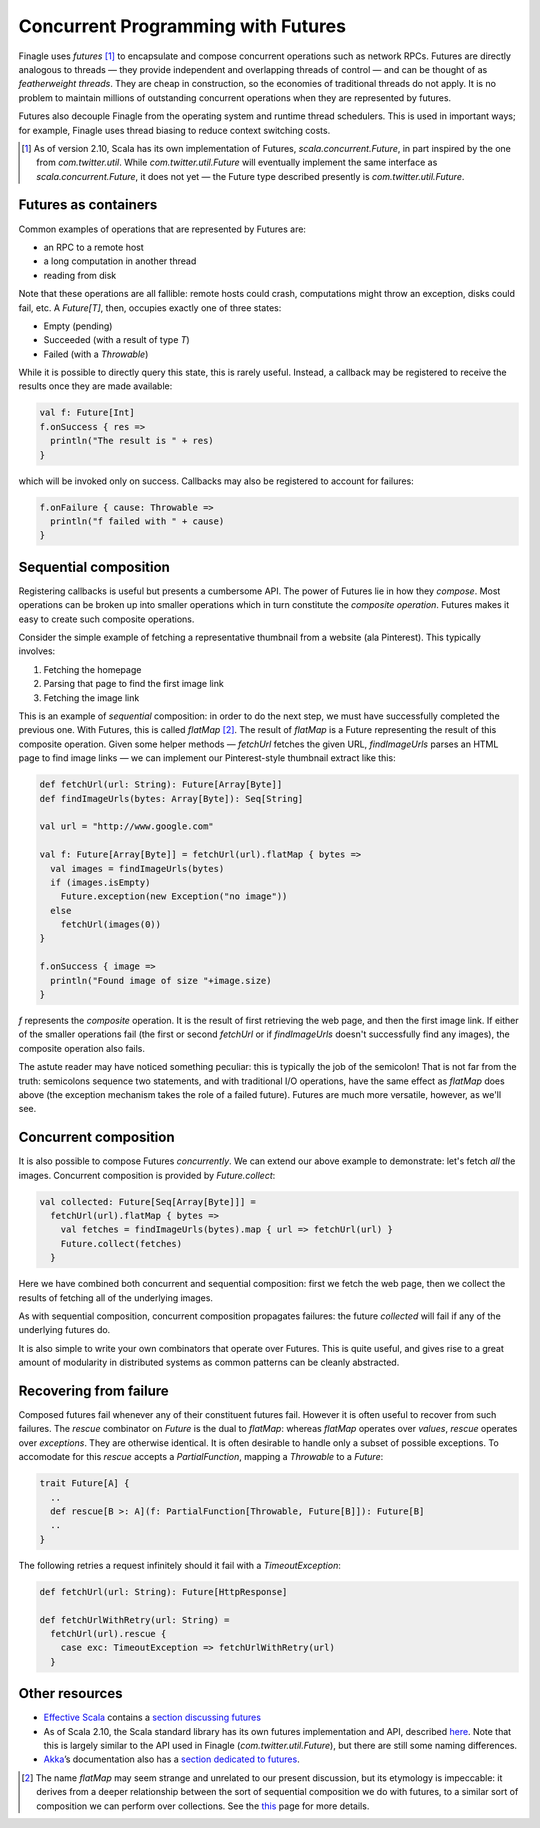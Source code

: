 Concurrent Programming with Futures
===================================

Finagle uses *futures* [#futures]_ to encapsulate and compose
concurrent operations such as network RPCs. Futures are directly
analogous to threads — they provide independent and overlapping
threads of control — and can be thought of as *featherweight
threads*. They are cheap in construction, so the economies of
traditional threads do not apply. It is no problem to maintain
millions of outstanding concurrent operations when they are
represented by futures.

Futures also decouple Finagle from the operating system and runtime
thread schedulers. This is used in important ways; for example,
Finagle uses thread biasing to reduce context switching costs.

.. [#futures] As of version 2.10, Scala has its own implementation
  of Futures, `scala.concurrent.Future`, in part inspired by the one
  from `com.twitter.util`. While `com.twitter.util.Future` will eventually
  implement the same interface as `scala.concurrent.Future`, it does
  not yet — the Future type described presently is `com.twitter.util.Future`.
  
Futures as containers
---------------------

Common examples of operations that are represented
by Futures are:

- an RPC to a remote host
- a long computation in another thread
- reading from disk

Note that these operations are all fallible: remote hosts could
crash, computations might throw an exception, disks could fail, etc.
A `Future[T]`, then, occupies exactly one of three states:

- Empty (pending)
- Succeeded (with a result of type `T`)
- Failed (with a `Throwable`)

While it is possible to directly query this state, this is rarely useful.
Instead, a callback may be registered to receive the results once 
they are made available:

.. code-block:: scala

	val f: Future[Int]
	f.onSuccess { res =>
	  println("The result is " + res)
	}

which will be invoked only on success. Callbacks may also be registered
to account for failures:

.. code-block:: scala

	f.onFailure { cause: Throwable =>
	  println("f failed with " + cause)
	}

Sequential composition
----------------------

Registering callbacks is useful but presents a cumbersome API. The
power of Futures lie in how they *compose*. Most operations can be
broken up into smaller operations which in turn constitute the
*composite operation*. Futures makes it easy to create such composite
operations.

Consider the simple example of fetching a representative thumbnail
from a website (ala Pinterest). This typically involves:

1. Fetching the homepage
2. Parsing that page to find the first image link
3. Fetching the image link

This is an example of *sequential* composition: in order to do the
next step, we must have successfully completed the previous one. With
Futures, this is called `flatMap` [#flatMap]_. The result of `flatMap` is a Future
representing the result of this composite operation. Given some helper
methods — `fetchUrl` fetches the given URL, `findImageUrls` parses an HTML
page to find image links — we can implement our Pinterest-style thumbnail
extract like this:

.. code-block:: scala

	def fetchUrl(url: String): Future[Array[Byte]]
	def findImageUrls(bytes: Array[Byte]): Seq[String]

	val url = "http://www.google.com"

	val f: Future[Array[Byte]] = fetchUrl(url).flatMap { bytes =>
	  val images = findImageUrls(bytes)
	  if (images.isEmpty)
	    Future.exception(new Exception("no image"))
	  else
	    fetchUrl(images(0))
	}

	f.onSuccess { image =>
	  println("Found image of size "+image.size)
	}

`f` represents the *composite* operation. It is the result of first
retrieving the web page, and then the first image link. If either of
the smaller operations fail (the first or second `fetchUrl` or if
`findImageUrls` doesn't successfully find any images), the composite
operation also fails.

The astute reader may have noticed something peculiar: this is
typically the job of the semicolon! That is not far from the truth:
semicolons sequence two statements, and with traditional I/O
operations, have the same effect as `flatMap` does above (the
exception mechanism takes the role of a failed future). Futures
are much more versatile, however, as we'll see.

Concurrent composition
----------------------

It is also possible to compose Futures *concurrently*. We can extend
our above example to demonstrate: let's fetch *all* the images.
Concurrent composition is provided by `Future.collect`:

.. code-block:: scala

	val collected: Future[Seq[Array[Byte]]] =
	  fetchUrl(url).flatMap { bytes =>
	    val fetches = findImageUrls(bytes).map { url => fetchUrl(url) }
	    Future.collect(fetches)
	  }

Here we have combined both concurrent and sequential composition:
first we fetch the web page, then we collect the results of fetching
all of the underlying images.

As with sequential composition, concurrent composition propagates
failures: the future `collected` will fail if any of the underlying
futures do.

It is also simple to write your own combinators that operate over
Futures. This is quite useful, and gives rise to a great amount of
modularity in distributed systems as common patterns can be cleanly
abstracted.

Recovering from failure
-----------------------

Composed futures fail whenever any of their constituent futures
fail. However it is often useful to recover from such failures. The
`rescue` combinator on `Future` is the dual to `flatMap`: whereas `flatMap`
operates over *values*, `rescue` operates over *exceptions*. They 
are otherwise identical. It is often desirable to handle only a subset
of possible exceptions. To accomodate for this `rescue` accepts 
a `PartialFunction`, mapping a `Throwable` to a `Future`:

.. code-block:: scala

	trait Future[A] {
	  ..
	  def rescue[B >: A](f: PartialFunction[Throwable, Future[B]]): Future[B]
	  ..
	}

The following retries a request infinitely should it fail with a
`TimeoutException`:

.. code-block:: scala

	def fetchUrl(url: String): Future[HttpResponse]
	
	def fetchUrlWithRetry(url: String) = 
	  fetchUrl(url).rescue {
	    case exc: TimeoutException => fetchUrlWithRetry(url)
	  }

Other resources
---------------

- `Effective Scala`_ contains a `section discussing futures`_
- As of Scala 2.10, the Scala standard library has its own futures
  implementation and API, described here_. Note that
  this is largely similar to the API used in Finagle
  (*com.twitter.util.Future*), but there are still some naming
  differences.
- Akka_’s documentation also has a `section dedicated to futures`_.

.. _Akka: http://akka.io/
.. _`Effective Scala`: http://twitter.github.com/effectivescala/
.. _`section discussing futures`: http://twitter.github.com/effectivescala/#Twitter's%20standard%20libraries-Futures
.. _here: http://docs.scala-lang.org/overviews/core/futures.html
.. _`section dedicated to futures`: http://doc.akka.io/docs/akka/2.1.0/scala/futures.html

.. [#flatMap] The name `flatMap` may seem strange and unrelated to our present
  discussion, but its etymology is impeccable: it derives from a deeper relationship 
  between the sort of sequential composition we do with futures, to a similar sort 
  of composition we can perform over collections. See the this__ page for more details.
  
__ WikipediaMonads_
.. _WikipediaMonads: http://en.wikipedia.org/wiki/Monad_(functional_programming)

.. TODO
  a section about composing over failures
